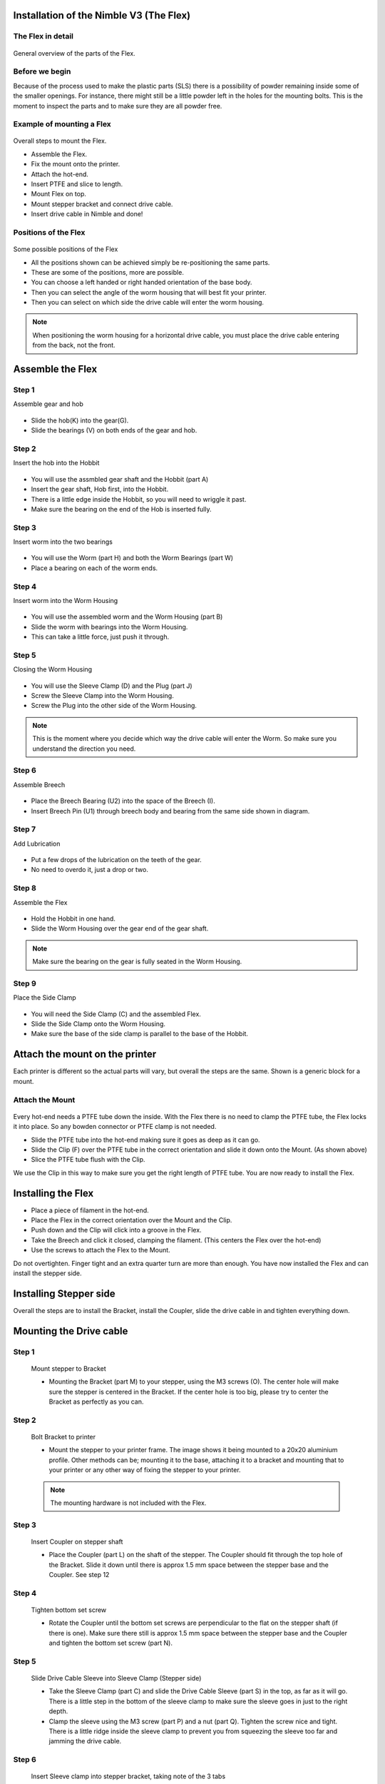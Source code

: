 Installation of the Nimble V3 (The Flex)
=============================

The Flex in detail
--------------------
.. figure:: images/N31.Flex_Exploded.svg
    :alt: Exploded view of the Flex
    :height: 300px
    :width: 300px

General overview of the parts of the Flex. 

Before we begin
---------------

Because of the process used to make the plastic parts (SLS) there is a possibility of powder remaining inside some of the smaller openings. For instance, there might still be a little powder left in the holes for the mounting bolts. 
This is the moment to inspect the parts and to make sure they are all powder free. 


Example of mounting a Flex
----------------------

.. figure:: images/A31.Mounting_example.svg
    :alt: Exploded view of a mounting example 
    :height: 300px
    :width: 300px

Overall steps to mount the Flex.

* Assemble the Flex.
* Fix the mount onto the printer.
* Attach the hot-end.
* Insert PTFE and slice to length.
* Mount Flex on top.
* Mount stepper bracket and connect drive cable.
* Insert drive cable in Nimble and done!

Positions of the Flex
----------------------

.. figure:: images/A32.Positions_Flex.svg
    :alt: A few of the possible drive cable positions
    :height: 300px
    :width: 600px

Some possible positions of the Flex

* All the positions shown can be achieved simply be re-positioning the same parts.
* These are some of the positions, more are possible.
* You can choose a left handed or right handed orientation of the base body.
* Then you can select the angle of the worm housing that will best fit your printer.
* Then you can select on which side the drive cable will enter the worm housing. 
.. Note:: When positioning the worm housing for a horizontal drive cable, you must place the drive cable entering from the back, not the front. 

Assemble the Flex
===================

Step 1
------
Assemble gear and hob

.. figure:: images/N32.Gear_assembly.svg
    :alt: Gear shaft assembly 
    :height: 300px
    :width: 300px

* Slide the hob(K) into the gear(G).
* Slide the bearings (V) on both ends of the gear and hob.

Step 2
------
Insert the hob into the Hobbit

.. figure:: images/N33.In-Hobbit.svg
    :alt: Insert into Hobbit
    :height: 300px
    :width: 300px

* You will use the assmbled gear shaft and the Hobbit (part A)
* Insert the gear shaft, Hob first, into the Hobbit.
* There is a little edge inside the Hobbit, so you will need to wriggle it past.
* Make sure the bearing on the end of the Hob is inserted fully.

Step 3
------
Insert worm into the two bearings

.. figure:: images/N33.Worm_Bearing.svg
    :alt: Worm bearings
    :height: 300px
    :width: 300px

* You will use the Worm (part H) and both the Worm Bearings (part W)
* Place a bearing on each of the worm ends.

Step 4
------
Insert worm into the Worm Housing 

.. figure:: images/N34.In_Housing.svg
    :alt: Worm Housing
    :height: 300px
    :width: 300px

* You will use the assembled worm and the Worm Housing (part B)
* Slide the worm with bearings into the Worm Housing.
* This can take a little force, just push it through.

Step 5
------
Closing the Worm Housing

.. figure:: images/N34.Closing_Worm.svg
    :alt: Closing the Worm Housing
    :height: 300px
    :width: 300px

* You will use the Sleeve Clamp (D) and the Plug (part J)
* Screw the Sleeve Clamp into the Worm Housing.
* Screw the Plug into the other side of the Worm Housing.
    
.. Note:: This is the moment where you decide which way the drive cable will enter the Worm. So make sure you understand the direction you need.  

Step 6
------
Assemble Breech

.. figure:: images/N36.Breech_Assembly.svg
    :alt:  Breech Assembly
    :height: 300px
    :width: 300px

* Place the Breech Bearing (U2) into the space of the Breech (I).
* Insert Breech Pin (U1) through breech body and bearing from the same side shown in diagram.

Step 7
------
Add Lubrication

.. figure:: images/N37.Lube.svg
    :alt:  Adding Lubrication
    :height: 300px
    :width: 300px

* Put a few drops of the lubrication on the teeth of the gear.
* No need to overdo it, just a drop or two.

Step 8
------
Assemble the Flex

.. figure:: images/N38.Flex_Assembly.svg
    :alt:  Flex Assembly
    :height: 300px
    :width: 300px

* Hold the Hobbit in one hand.
* Slide the Worm Housing over the gear end of the gear shaft.

.. Note:: Make sure the bearing on the gear is fully seated in the Worm Housing.

Step 9
------
Place the Side Clamp

.. figure:: images/N39.Side_Clamp.svg
    :alt:  Placing Side Clamp
    :height: 300px
    :width: 300px

* You will need the Side Clamp (C) and the assembled Flex.
* Slide the Side Clamp onto the Worm Housing.
* Make sure the base of the side clamp is parallel to the base of the Hobbit.

Attach the mount on the printer
===============================

Each printer is different so the actual parts will vary, but overall the steps are the same. 
Shown is a generic block for a mount. 

Attach the Mount
----------------

.. figure:: images/A31.Mounting_example.svg
    :alt: Exploded view of a mounting example 
    :height: 300px
    :width: 300px


Every hot-end needs a PTFE tube down the inside. With the Flex there is no need to clamp the PTFE tube, the Flex locks it into place. So any bowden connector or PTFE clamp is not needed. 

* Slide the PTFE tube into the hot-end making sure it goes as deep as it can go. 
* Slide the Clip (F) over the PTFE tube in the correct orientation and slide it down onto the Mount. (As shown above)
* Slice the PTFE tube flush with the Clip.

We use the Clip in this way to make sure you get the right length of PTFE tube.
You are now ready to install the Flex.

Installing the Flex
=====================
* Place a piece of filament in the hot-end.
* Place the Flex in the correct orientation over the Mount and the Clip. 
* Push down and the Clip will click into a groove in the Flex. 
* Take the Breech and click it closed, clamping the filament. (This centers the Flex over the hot-end)
* Use the screws to attach the Flex to the Mount.

Do not overtighten. Finger tight and an extra quarter turn are more than enough.
You have now installed the Flex and can install the stepper side.


Installing Stepper side
=======================

Overall the steps are to install the Bracket, install the Coupler, slide the drive cable in and tighten everything down.

Mounting the Drive cable
========================

Step 1
------

.. figure:: images/1_step09.svg
    :alt: Mount stepper to Bracket
    :height: 400px
    :width: 286px

    Mount stepper to Bracket

    * Mounting the Bracket (part M) to your stepper, using the M3 screws (O). The center hole will make sure the stepper is centered in the Bracket. If the center hole is too big, please try to center the Bracket as perfectly as you can.

Step 2
-------

.. figure:: images/1_step10.svg
    :alt: Bolt Bracket to printer
    :height: 400px
    :width: 286px

    Bolt Bracket to printer

    * Mount the stepper to your printer frame. The image shows it being mounted to a 20x20 aluminium profile. Other methods can be; mounting it to the base, attaching it to a bracket and mounting that to your printer or any other way of fixing the stepper to your printer.
    
    .. Note:: The mounting hardware is not included with the Flex.

Step 3
-------

.. figure:: images/1_step11.svg
    :alt: Insert Coupler on stepper shaft
    :height: 400px
    :width: 286px

    Insert Coupler on stepper shaft

    * Place the Coupler (part L) on the shaft of the stepper. The Coupler should fit through the top hole of the Bracket. Slide it down until there is approx 1.5 mm space between the stepper base and the Coupler. See step 12

Step 4
-------

.. figure:: images/1_step12.svg
    :alt: Tighten bottom set screw
    :height: 400px
    :width: 286px

    Tighten bottom set screw

    * Rotate the Coupler until the bottom set screws are perpendicular to the flat on the stepper shaft (if there is one). Make sure there still is approx 1.5 mm space between the stepper base and the Coupler and tighten the bottom set screw (part N).

Step 5
-------

.. figure:: images/1_step13.svg
    :alt: Slide Drive Cable Sleeve
    :height: 400px
    :width: 286px

    Slide Drive Cable Sleeve into Sleeve Clamp (Stepper side)

    * Take the Sleeve Clamp (part C) and slide the Drive Cable Sleeve (part S) in the top, as far as it will go. There is a little step in the bottom of the sleeve clamp to make sure the sleeve goes in just to the right depth. 
    * Clamp the sleeve using the M3 screw (part P) and a nut (part Q). Tighten the screw nice and tight. There is a little ridge inside the sleeve clamp to prevent you from squeezing the sleeve too far and jamming the drive cable.

Step 6
-------

.. figure:: images/1_step14.svg
    :alt: Insert Sleeve clamp into stepper bracket
    :height: 456px
    :width: 568px

    Insert Sleeve clamp into stepper bracket, taking note of the 3 tabs

    * Mount the Sleeve Clamp (E) to the Bracket.
    * There is a flat tab with a bump underneath, that should line up with the hole after locking the sleeve clamp in place. It should click into the small hole in the bracket.

Step 7
-------

    This could need force, we designed it to be tight. 

    * If it takes too much force, use a adjustable wrench or something for the first time. 
    * It needs to be tight as the surface of the clamp smooths out over time. 

Step 8
-------

.. figure:: images/1_step16.svg
    :alt: Slide Drive Cable into Coupler
    :height: 400px
    :width: 286px

    Slide Drive Cable into Coupler. 

    * Now, take the drive cable itself (part T), both ends have square sides pressed into it. Even here it is reversible. Slide one end into the Drive Cable Sleeve and thread it all the way through. It will slide into the Coupler. Slide it all the way down and clamp it using the remaining 4 set screws (part N)

Step 9
-------

.. figure:: images/1_step17.svg
    :alt: Insert sleeve in sleeve clamp
    :height: 400px
    :width: 286px

    Slide Drive Cable Sleeve into Sleeve Clamp (Flex side) 

    * Back to the Flex side. 
    * Slide the Sleeve, now containing the drive cable as well, into the next Sleeve Clamp (part D) and push it down as far as it will go. Use the M3 screw (part P) and the half nut (part Q) to clamp the sleeve. 

    .. Note:: After mounting the Flex in place, you can loosen this screw a little to adjust the direction of the drive cable. Allow it to have a relaxed and free arch to the stepper.

Step 10
-------

.. figure:: images/1_step18.svg
    :alt: Insert Drive Cable into Worm
    :height: 400px
    :width: 286px

    Insert square end of Drive Cable into worm gear inside the Flex

Step 11
-------

.. figure:: images/N40.Sleeve_Clamp_Flex.svg
    :alt: Place sleeve clamp Flex side
    :height: 300px
    :width: 300px

    * Insert the drive cable into the worm and then slide it down. To place the sleeve clamp correctly, make sure you line up the tabs with the 3 slots on the Flex. This can take a little push the first time. As long as you make sure it is aligned properly, this is not a problem.

The Flex is now ready for calibration.


Using the Flex
################

First run the extruder a minute or two, with no filament clamped. Just to bed the gears and drive cable in. Extrude and retract a few times. (You will have to switch off the temperature control as most controllers will not move the extruder stepper unless the hot end it up to temperature)
Use M302 P1 on RepRapFirmware to switch cold extrusion on (allow extrusion while cold) and M302 P0 to switch it off again.
For other firmware use M302 S0 to switch cold extrusion on and M302 S170 to set extrusion to a minimum temp of 170C.

Insert filament
###############

To insert filament, open the breech block. You do this by squeezing together the "ears" of the breech block and pulling outwards. You can leave the shafts of the breech block in or, for better visibility, take the whole breech block out. 

Now you can see the top of the hot end (usually, depends on the adapter used) and slide the filament in. If the hot end is up to the correct temperature, you can purge the old filament by simply pushing down on the filament and feeding it into the hot end. After the old filament is cleared you can close the breech block.

.. Note:: this is is an excellent way to get a sense of the efficiency of your hot end. You can feel the resistance of the hot end and how easy it is to push the filament through.

To close the breech block, place the shafts into the slots of the "forks" on the Flex, rotate until vertical and the ears click into place. The Flex is now ready to use.

If the hot end is up to temperature, you can now test the extrusion. Simply extrude about 10 mm and observe how the filament comes out of the hot end. It should be a neat straight line.

Tuning the firmware
####################

Before using the Flex you need to tune the firmware and calibrate the extrusion. You will need to tune the firmware first, as the Flex is quite a different type of extruder. 

See the :doc:`Tuning the Firmware<.tuning>` page.

